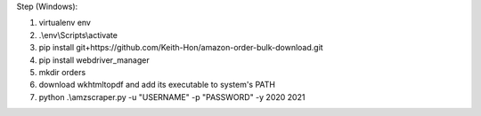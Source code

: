 Step (Windows):

1. virtualenv env
2. .\\env\\Scripts\\activate
3. pip install git+https://github.com/Keith-Hon/amazon-order-bulk-download.git
4. pip install webdriver_manager
5. mkdir orders
6. download wkhtmltopdf and add its executable to system's PATH
7. python .\\amzscraper.py -u "USERNAME" -p "PASSWORD" -y 2020 2021
